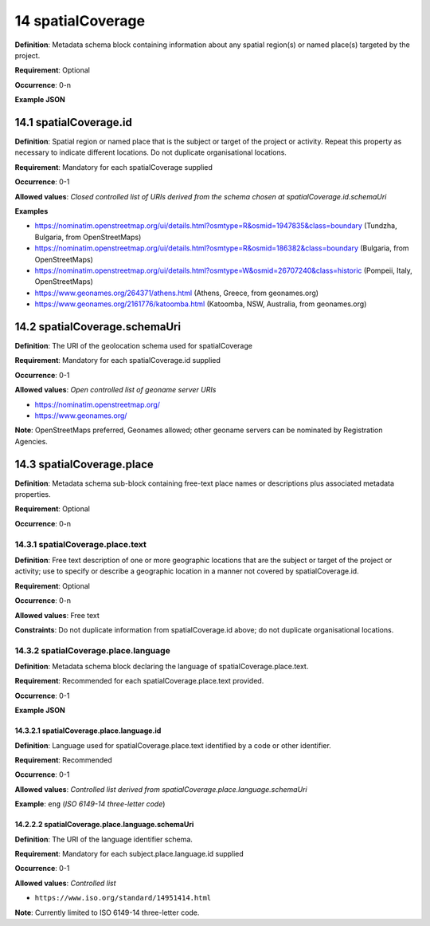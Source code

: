 .. autosummary::
   :toctree: generated

.. _14-spatialCoverage:

14 spatialCoverage
==================

**Definition**: Metadata schema block containing information about any spatial region(s) or named place(s) targeted by the project.

**Requirement**: Optional

**Occurrence**: 0-n

**Example JSON**

.. _14.1-spatialCoverage.id:

14.1 spatialCoverage.id
-----------------------

**Definition**: Spatial region or named place that is the subject or target of the project or activity. Repeat this property as necessary to indicate different locations. Do not duplicate organisational locations.

**Requirement**: Mandatory for each spatialCoverage supplied

**Occurrence**: 0-1

**Allowed values**: *Closed controlled list of URIs derived from the schema chosen at spatialCoverage.id.schemaUri*

**Examples**

* https://nominatim.openstreetmap.org/ui/details.html?osmtype=R&osmid=1947835&class=boundary (Tundzha, Bulgaria, from OpenStreetMaps)
* https://nominatim.openstreetmap.org/ui/details.html?osmtype=R&osmid=186382&class=boundary (Bulgaria, from OpenStreetMaps)
* https://nominatim.openstreetmap.org/ui/details.html?osmtype=W&osmid=26707240&class=historic (Pompeii, Italy, OpenStreetMaps)
* https://www.geonames.org/264371/athens.html (Athens, Greece, from geonames.org)
* https://www.geonames.org/2161776/katoomba.html (Katoomba, NSW, Australia, from geonames.org)

.. _14.2-spatialCoverage.schemaUri:

14.2 spatialCoverage.schemaUri
------------------------------

**Definition**: The URI of the geolocation schema used for spatialCoverage

**Requirement**: Mandatory for each spatialCoverage.id supplied

**Occurrence**: 0-1

**Allowed values**: *Open controlled list of geoname server URIs*

* https://nominatim.openstreetmap.org/
* https://www.geonames.org/

**Note**: OpenStreetMaps preferred, Geonames allowed; other geoname servers can be nominated by Registration Agencies.

.. _14.3-spatialCoverage.place:

14.3 spatialCoverage.place
--------------------------

**Definition**: Metadata schema sub-block containing free-text place names or descriptions plus associated metadata properties.

**Requirement**: Optional

**Occurrence**: 0-n

.. _14.3.1-spatialCoverage.place.text:

14.3.1 spatialCoverage.place.text
^^^^^^^^^^^^^^^^^^^^^^^^^^^^^^^^^

**Definition**: Free text description of one or more geographic locations that are the subject or target of the project or activity; use to specify or describe a geographic location in a manner not covered by spatialCoverage.id.

**Requirement**: Optional

**Occurrence**: 0-n

**Allowed values**: Free text

**Constraints**: Do not duplicate information from spatialCoverage.id above; do not duplicate organisational locations. 

.. _14.3.2-spatialCoverage.place.language:

14.3.2 spatialCoverage.place.language
^^^^^^^^^^^^^^^^^^^^^^^^^^^^^^^^^^^^^

**Definition**: Metadata schema block declaring the language of spatialCoverage.place.text.

**Requirement**: Recommended for each spatialCoverage.place.text provided.

**Occurrence**: 0-1

**Example JSON**

.. _14.3.2.1-spatialCoverage.place.language.id:

14.3.2.1 spatialCoverage.place.language.id
~~~~~~~~~~~~~~~~~~~~~~~~~~~~~~~~~~~~~~~~~~

**Definition**: Language used for spatialCoverage.place.text identified by a code or other identifier.

**Requirement**: Recommended

**Occurrence**: 0-1

**Allowed values**: *Controlled list derived from spatialCoverage.place.language.schemaUri*

**Example**: ``eng`` (*ISO 6149-14 three-letter code*)

.. _14.2.2.2-spatialCoverage.place.language.schemaUri:

14.2.2.2 spatialCoverage.place.language.schemaUri
~~~~~~~~~~~~~~~~~~~~~~~~~~~~~~~~~~~~~~~~~~~~~~~~~

**Definition**: The URI of the language identifier schema.

**Requirement**: Mandatory for each subject.place.language.id supplied

**Occurrence**: 0-1

**Allowed values**: *Controlled list*

* ``https://www.iso.org/standard/14951414.html``

**Note**: Currently limited to ISO 6149-14 three-letter code.
